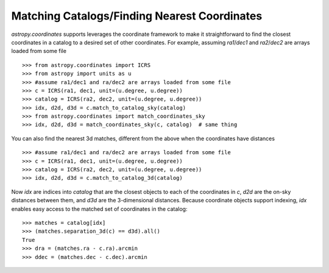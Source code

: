 .. doctest-skip-all

Matching Catalogs/Finding Nearest Coordinates
---------------------------------------------

`astropy.coordinates` supports leverages the coordinate framework to make it
straightforward to find the closest coordinates in a catalog to a desired set
of other coordinates.  For example, assuming `ra1`/`dec1` and `ra2`/`dec2` are
arrays loaded from some file ::

    >>> from astropy.coordinates import ICRS
    >>> from astropy import units as u
    >>> #assume ra1/dec1 and ra/dec2 are arrays loaded from some file
    >>> c = ICRS(ra1, dec1, unit=(u.degree, u.degree))
    >>> catalog = ICRS(ra2, dec2, unit=(u.degree, u.degree))
    >>> idx, d2d, d3d = c.match_to_catalog_sky(catalog)
    >>> from astropy.coordinates import match_coordinates_sky
    >>> idx, d2d, d3d = match_coordinates_sky(c, catalog)  # same thing

You can also find the nearest 3d matches, different from the above when
the coordinates have distances ::

    >>> #assume ra1/dec1 and ra/dec2 are arrays loaded from some file
    >>> c = ICRS(ra1, dec1, unit=(u.degree, u.degree))
    >>> catalog = ICRS(ra2, dec2, unit=(u.degree, u.degree))
    >>> idx, d2d, d3d = c.match_to_catalog_3d(catalog)

Now `idx` are indices into `catalog` that are the closest objects to each of
the coordinates in `c`, `d2d` are the on-sky distances between them, and
`d3d` are the 3-dimensional distances.  Because coordinate objects support
indexing, `idx` enables easy access to the matched set of coordinates in
the catalog::

    >>> matches = catalog[idx]
    >>> (matches.separation_3d(c) == d3d).all()
    True
    >>> dra = (matches.ra - c.ra).arcmin
    >>> ddec = (matches.dec - c.dec).arcmin
